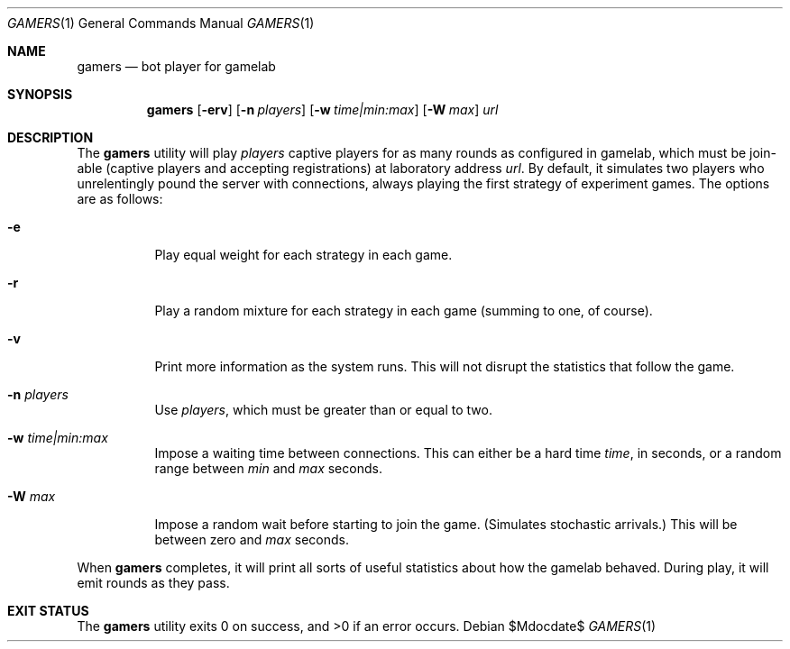 .Dd $Mdocdate$
.Dt GAMERS 1
.Os
.Sh NAME
.Nm gamers
.Nd bot player for gamelab
.\" .Sh LIBRARY
.\" For sections 2, 3, and 9 only.
.\" Not used in OpenBSD.
.Sh SYNOPSIS
.Nm gamers
.Op Fl erv
.Op Fl n Ar players
.Op Fl w Ar time|min:max
.Op Fl W Ar max
.Ar url
.Sh DESCRIPTION
The
.Nm
utility will play
.Ar players
captive players for as many rounds as configured in gamelab, which must
be join-able (captive players and accepting registrations) at laboratory
address
.Ar url .
By default, it simulates two players who unrelentingly pound the server
with connections, always playing the first strategy of experiment games.
The options are as follows:
.Bl -tag -width Ds
.It Fl e
Play equal weight for each strategy in each game.
.It Fl r
Play a random mixture for each strategy in each game (summing to one, of
course).
.It Fl v
Print more information as the system runs.
This will not disrupt the statistics that follow the game.
.It Fl n Ar players
Use
.Ar players ,
which must be greater than or equal to two.
.It Fl w Ar time|min:max
Impose a waiting time between connections.
This can either be a hard time
.Ar time ,
in seconds, or a random range between
.Ar min
and
.Ar max
seconds.
.It Fl W Ar max
Impose a random wait before starting to join the game.
(Simulates stochastic arrivals.)
This will be between zero and
.Ar max
seconds.
.El
.Pp
When
.Nm
completes, it will print all sorts of useful statistics about how the
gamelab behaved.
During play, it will emit rounds as they pass.
.\" .Sh CONTEXT
.\" For section 9 functions only.
.\" .Sh IMPLEMENTATION NOTES
.\" Not used in OpenBSD.
.\" .Sh RETURN VALUES
.\" For sections 2, 3, and 9 function return values only.
.\" .Sh ENVIRONMENT
.\" For sections 1, 6, 7, and 8 only.
.\" .Sh FILES
.Sh EXIT STATUS
.Ex -std
.\" For sections 1, 6, and 8 only.
.\" .Sh DIAGNOSTICS
.\" For sections 1, 4, 6, 7, 8, and 9 printf/stderr messages only.
.\" .Sh ERRORS
.\" For sections 2, 3, 4, and 9 errno settings only.
.\" .Sh SEE ALSO
.\" .Xr kcgi 3
.\" .Sh STANDARDS
.\" .Sh HISTORY
.\" .Sh AUTHORS
.\" .Sh CAVEATS
.\" .Sh BUGS
.\" .Sh SECURITY CONSIDERATIONS
.\" Not used in OpenBSD.
